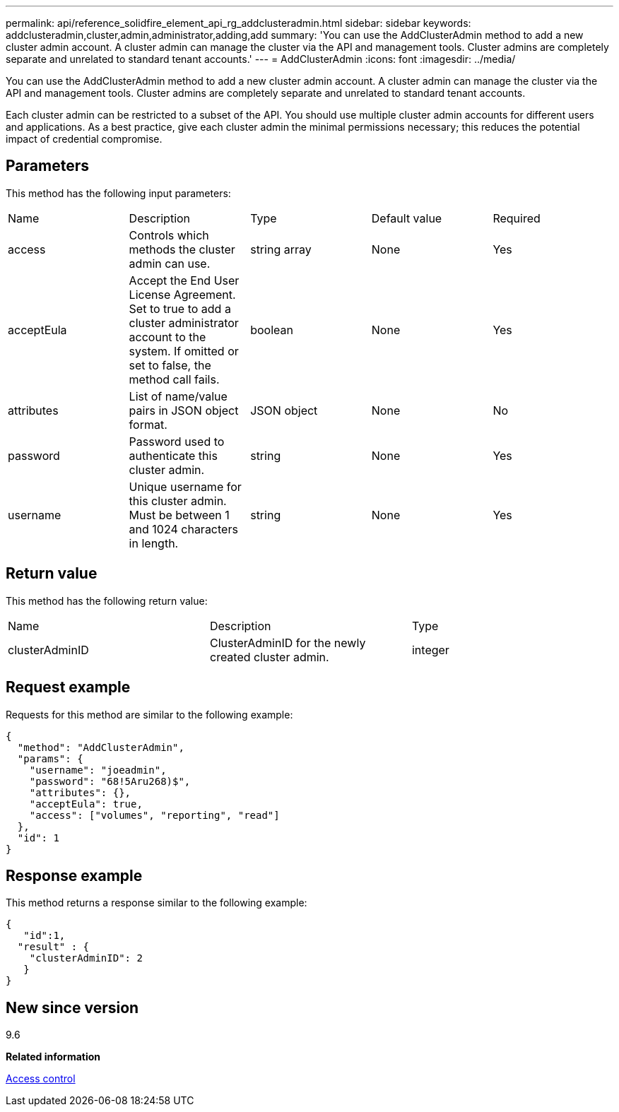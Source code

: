 ---
permalink: api/reference_solidfire_element_api_rg_addclusteradmin.html
sidebar: sidebar
keywords: addclusteradmin,cluster,admin,administrator,adding,add
summary: 'You can use the AddClusterAdmin method to add a new cluster admin account. A cluster admin can manage the cluster via the API and management tools. Cluster admins are completely separate and unrelated to standard tenant accounts.'
---
= AddClusterAdmin
:icons: font
:imagesdir: ../media/

[.lead]
You can use the AddClusterAdmin method to add a new cluster admin account. A cluster admin can manage the cluster via the API and management tools. Cluster admins are completely separate and unrelated to standard tenant accounts.

Each cluster admin can be restricted to a subset of the API. You should use multiple cluster admin accounts for different users and applications. As a best practice, give each cluster admin the minimal permissions necessary; this reduces the potential impact of credential compromise.

== Parameters

This method has the following input parameters:

|===
| Name| Description| Type| Default value| Required
a|
access
a|
Controls which methods the cluster admin can use.
a|
string array
a|
None
a|
Yes
a|
acceptEula
a|
Accept the End User License Agreement. Set to true to add a cluster administrator account to the system. If omitted or set to false, the method call fails.
a|
boolean
a|
None
a|
Yes
a|
attributes
a|
List of name/value pairs in JSON object format.
a|
JSON object
a|
None
a|
No
a|
password
a|
Password used to authenticate this cluster admin.
a|
string
a|
None
a|
Yes
a|
username
a|
Unique username for this cluster admin. Must be between 1 and 1024 characters in length.
a|
string
a|
None
a|
Yes
|===

== Return value

This method has the following return value:

|===
| Name| Description| Type
a|
clusterAdminID
a|
ClusterAdminID for the newly created cluster admin.
a|
integer
|===

== Request example

Requests for this method are similar to the following example:

----
{
  "method": "AddClusterAdmin",
  "params": {
    "username": "joeadmin",
    "password": "68!5Aru268)$",
    "attributes": {},
    "acceptEula": true,
    "access": ["volumes", "reporting", "read"]
  },
  "id": 1
}
----

== Response example

This method returns a response similar to the following example:

----
{
   "id":1,
  "result" : {
    "clusterAdminID": 2
   }
}
----

== New since version

9.6

*Related information*

xref:reference_solidfire_element_api_rg_app_b_access_control.adoc[Access control]
